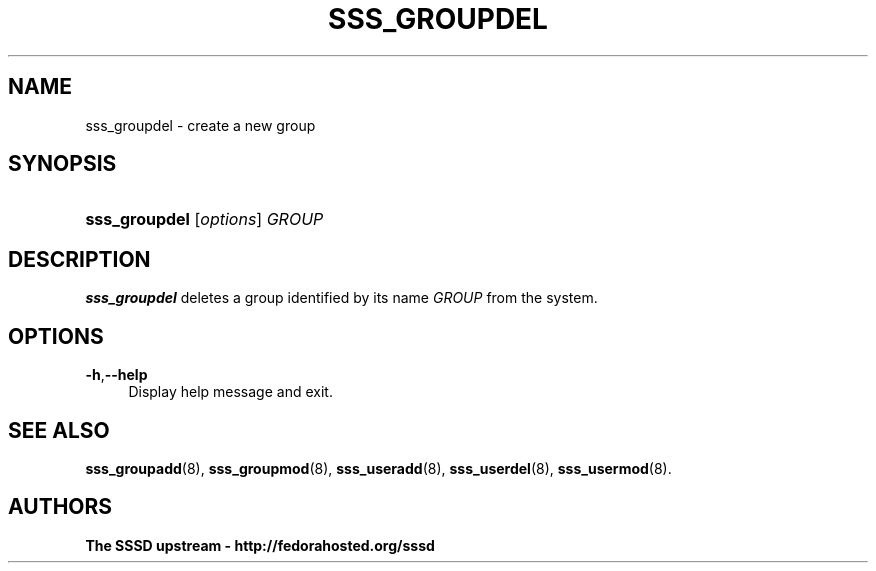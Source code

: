 '\" t
.\"     Title: sss_groupdel
.\"    Author: The SSSD upstream - http://fedorahosted.org/sssd
.\" Generator: DocBook XSL Stylesheets v1.75.2 <http://docbook.sf.net/>
.\"      Date: 02/19/2010
.\"    Manual: SSSD Manual pages
.\"    Source: SSSD
.\"  Language: English
.\"
.TH "SSS_GROUPDEL" "8" "02/19/2010" "SSSD" "SSSD Manual pages"
.\" -----------------------------------------------------------------
.\" * set default formatting
.\" -----------------------------------------------------------------
.\" disable hyphenation
.nh
.\" disable justification (adjust text to left margin only)
.ad l
.\" -----------------------------------------------------------------
.\" * MAIN CONTENT STARTS HERE *
.\" -----------------------------------------------------------------
.SH "NAME"
sss_groupdel \- create a new group
.SH "SYNOPSIS"
.HP \w'\fBsss_groupdel\fR\ 'u
\fBsss_groupdel\fR [\fIoptions\fR] \fIGROUP\fR
.SH "DESCRIPTION"
.PP

\fBsss_groupdel\fR
deletes a group identified by its name
\fIGROUP\fR
from the system\&.
.SH "OPTIONS"
.PP
\fB\-h\fR,\fB\-\-help\fR
.RS 4
Display help message and exit\&.
.RE
.SH "SEE ALSO"
.PP

\fBsss_groupadd\fR(8),
\fBsss_groupmod\fR(8),
\fBsss_useradd\fR(8),
\fBsss_userdel\fR(8),
\fBsss_usermod\fR(8)\&.
.SH "AUTHORS"
.PP
\fBThe SSSD upstream \- http://fedorahosted\&.org/sssd\fR
